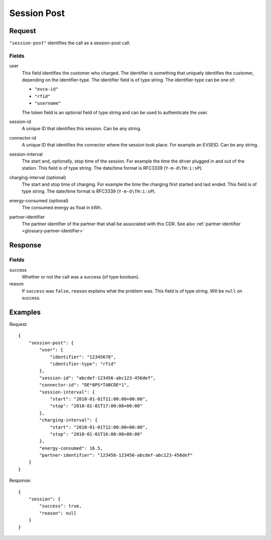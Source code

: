 .. highlight:: js

.. _calls-sessionpost-docs:

Session Post
============

Request
-------

``"session-post"`` identifies the call as a session-post call.

Fields
~~~~~~

user
    This field identifies the customer who charged. The identifier is something that uniquely identifies the customer, depending on the identifier-type. The identifier field is of type string.
    The identifier-type can be one of:

    * ``"evco-id"``
    * ``"rfid"``
    * ``"username"``

    The token field is an optional field of type string and can be used to authenticate the user.
session-id
    A unique ID that identifies this session. Can be any string.
connector-id
    A unique ID that identifies the connector where the session took place. For example an EVSEID. Can be any string.
session-interval
    The start and, optionally, stop time of the session. For example the time the driver plugged in and out of the station. This field is of type string.
    The date/time format is RFC3339 (``Y-m-d\TH:i:sP``).
charging-interval (optional)
    The start and stop time of charging. For example the time the charging first started and last ended. This field is of type string.
    The date/time format is RFC3339 (``Y-m-d\TH:i:sP``).
energy-consumed (optional)
    The consumed energy as float in kWh.
partner-identifier
    The partner identifier of the partner that shall be associated with this CDR.
    See also :ref:`partner identifier <glossary-partner-identifier>`

Response
--------
Fields
~~~~~~

success
    Whether or not the call was a success (of type boolean).
reason
    If ``success`` was ``false``, ``reason`` explains what the problem was. This field is of type string. Will be ``null`` on success.

Examples
--------

Request::

    {
        "session-post": {
            "user": {
                "identifier": "12345678",
                "identifier-type": "rfid"
            },
            "session-id": "abcdef-123456-abc123-456def",
            "connector-id": "DE*8PS*TABCDE*1",
            "session-interval": {
                "start": "2010-01-01T11:00:00+00:00",
                "stop": "2010-01-01T17:00:00+00:00"
            },
            "charging-interval": {
                "start": "2010-01-01T12:00:00+00:00",
                "stop": "2010-01-01T16:00:00+00:00"
            },
            "energy-consumed": 16.5,
            "partner-identifier": "123456-123456-abcdef-abc123-456def"
        }
    }

Response::

    {
        "session": {
            "success": true,
            "reason": null
        }
    }

.. todo:: Section "After a Session has finished"
.. todo:: Section "While a Session is running"
